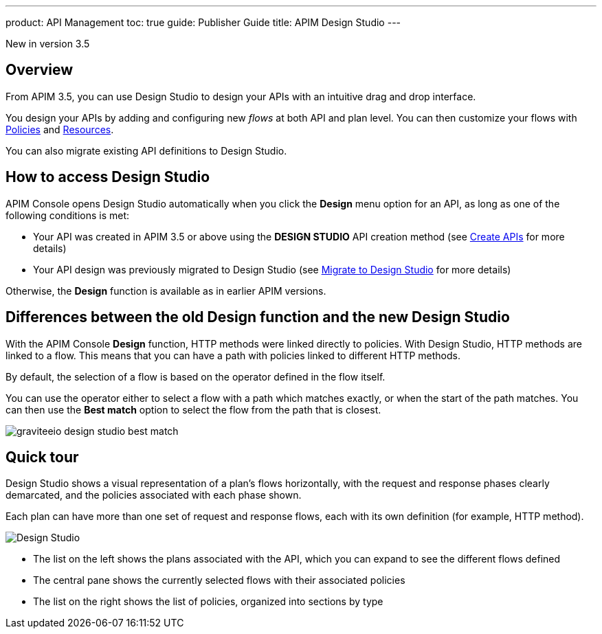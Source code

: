 ---
product: API Management
toc: true
guide: Publisher Guide
title: APIM Design Studio
---

[label label-version]#New in version 3.5#


== Overview

From APIM 3.5, you can use Design Studio to design your APIs with an intuitive drag and drop interface.

You design your APIs by adding and configuring new _flows_ at both API and plan level. You can then customize your flows with link:/apim/3.x/apim_policies_overview.html[Policies^] and link:/apim/3.x/apim_resources_overview.html[Resources^].

You can also migrate existing API definitions to Design Studio.

== How to access Design Studio

APIM Console opens Design Studio automatically when you click the *Design* menu option for an API, as long as one of the following conditions is met:

* Your API was created in APIM 3.5 or above using the *DESIGN STUDIO* API creation method (see link:/apim/3.x/apim_publisherguide_create_apis.html[Create APIs^] for more details)
* Your API design was previously migrated to Design Studio (see link:/apim/3.x/apim_publisherguide_design_studio_migrate.html[Migrate to Design Studio^] for more details)

Otherwise, the *Design* function is available as in earlier APIM versions.

[differences]
== Differences between the old Design function and the new Design Studio

With the APIM Console *Design* function, HTTP methods were linked directly to policies. With Design Studio, HTTP methods are linked to a flow.
This means that you can have a path with policies linked to different HTTP methods.

By default, the selection of a flow is based on the operator defined in the flow itself.

You can use the operator either to select a flow with a path which matches exactly, or when the start of the path matches.
You can then use the *Best match* option to select the flow from the path that is closest.

image:apim/3.x/api-publisher-guide/design-studio/graviteeio-design-studio-best-match.png[]

== Quick tour

Design Studio shows a visual representation of a plan's flows horizontally, with the request and response phases clearly demarcated, and the policies associated with each phase shown.

Each plan can have more than one set of request and response flows, each with its own definition (for example, HTTP method).

image:apim/3.x/api-publisher-guide/design-studio/quick-tour.png[Design Studio]

* The list on the left shows the plans associated with the API, which you can expand to see the different flows defined
* The central pane shows the currently selected flows with their associated policies
* The list on the right shows the list of policies, organized into sections by type
